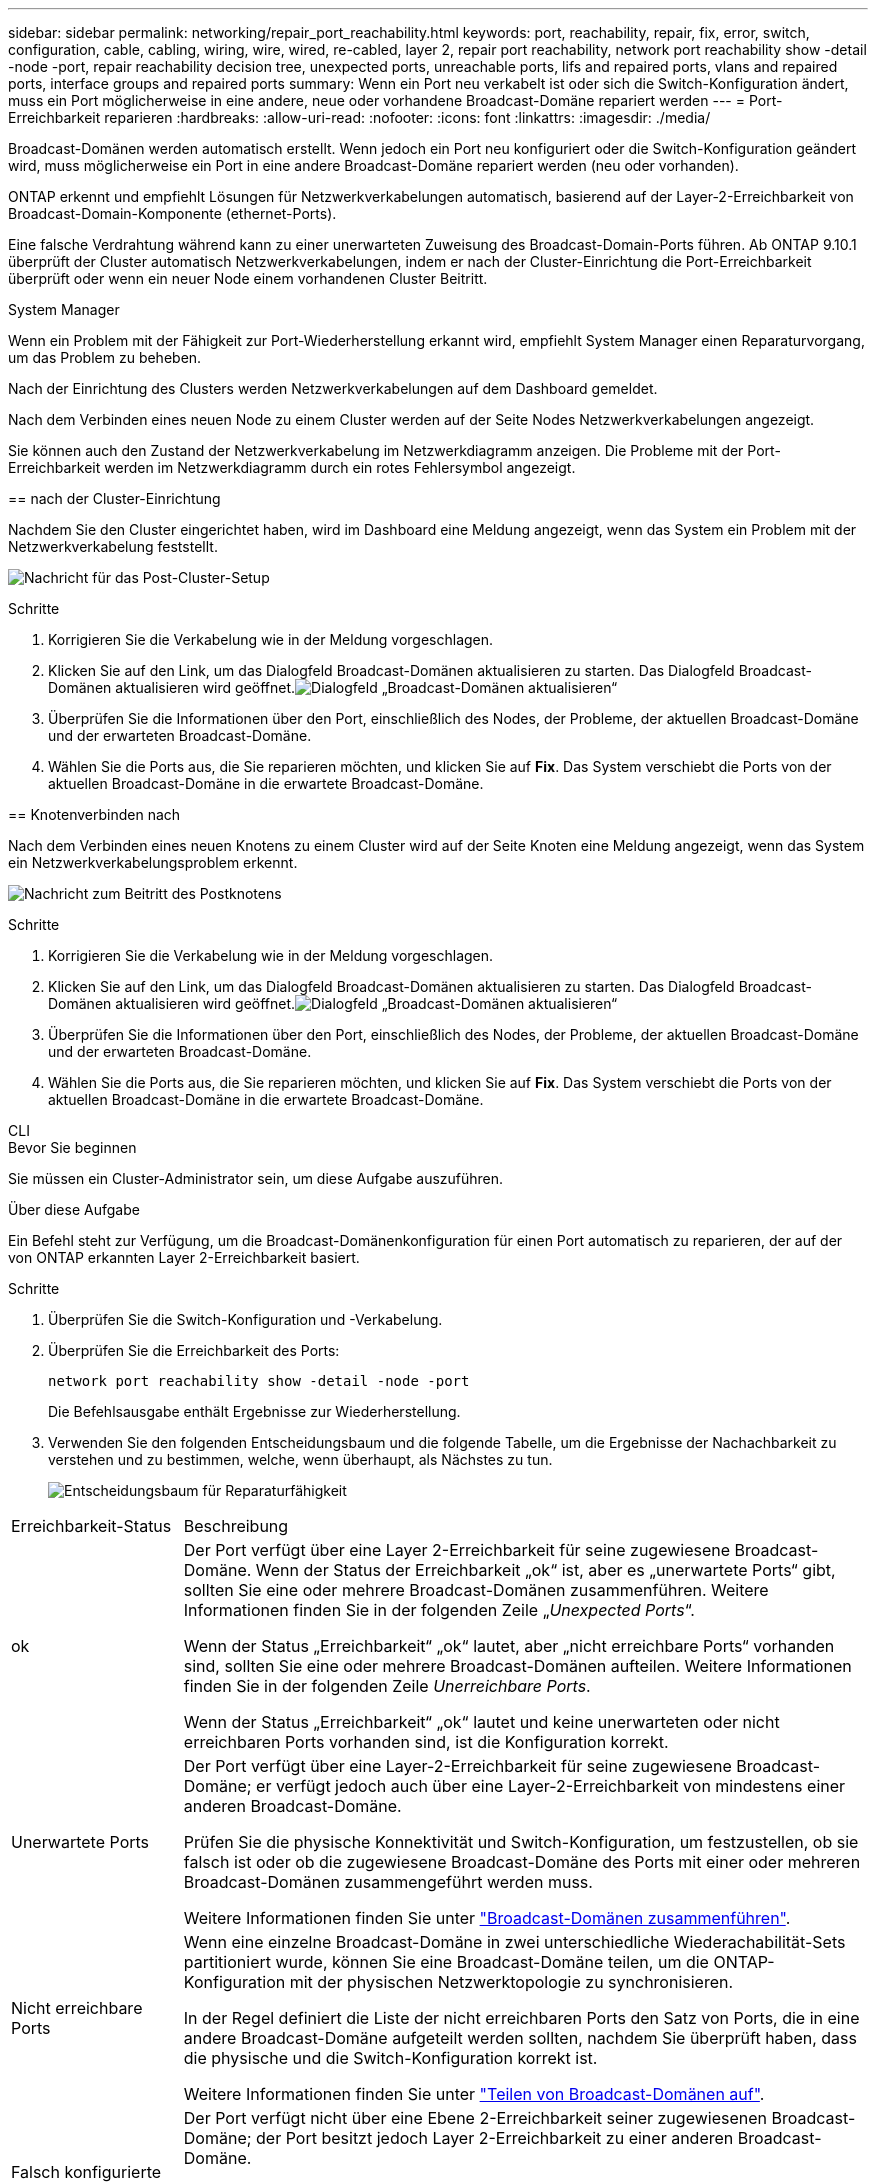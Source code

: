 ---
sidebar: sidebar 
permalink: networking/repair_port_reachability.html 
keywords: port, reachability, repair, fix, error, switch, configuration, cable, cabling, wiring, wire, wired, re-cabled, layer 2, repair port reachability, network port reachability show -detail -node -port, repair reachability decision tree, unexpected ports, unreachable ports, lifs and repaired ports, vlans and repaired ports, interface groups and repaired ports 
summary: Wenn ein Port neu verkabelt ist oder sich die Switch-Konfiguration ändert, muss ein Port möglicherweise in eine andere, neue oder vorhandene Broadcast-Domäne repariert werden 
---
= Port-Erreichbarkeit reparieren
:hardbreaks:
:allow-uri-read: 
:nofooter: 
:icons: font
:linkattrs: 
:imagesdir: ./media/


[role="lead"]
Broadcast-Domänen werden automatisch erstellt. Wenn jedoch ein Port neu konfiguriert oder die Switch-Konfiguration geändert wird, muss möglicherweise ein Port in eine andere Broadcast-Domäne repariert werden (neu oder vorhanden).

ONTAP erkennt und empfiehlt Lösungen für Netzwerkverkabelungen automatisch, basierend auf der Layer-2-Erreichbarkeit von Broadcast-Domain-Komponente (ethernet-Ports).

Eine falsche Verdrahtung während kann zu einer unerwarteten Zuweisung des Broadcast-Domain-Ports führen. Ab ONTAP 9.10.1 überprüft der Cluster automatisch Netzwerkverkabelungen, indem er nach der Cluster-Einrichtung die Port-Erreichbarkeit überprüft oder wenn ein neuer Node einem vorhandenen Cluster Beitritt.

[role="tabbed-block"]
====
.System Manager
--
Wenn ein Problem mit der Fähigkeit zur Port-Wiederherstellung erkannt wird, empfiehlt System Manager einen Reparaturvorgang, um das Problem zu beheben.

Nach der Einrichtung des Clusters werden Netzwerkverkabelungen auf dem Dashboard gemeldet.

Nach dem Verbinden eines neuen Node zu einem Cluster werden auf der Seite Nodes Netzwerkverkabelungen angezeigt.

Sie können auch den Zustand der Netzwerkverkabelung im Netzwerkdiagramm anzeigen. Die Probleme mit der Port-Erreichbarkeit werden im Netzwerkdiagramm durch ein rotes Fehlersymbol angezeigt.

== nach der Cluster-Einrichtung

Nachdem Sie den Cluster eingerichtet haben, wird im Dashboard eine Meldung angezeigt, wenn das System ein Problem mit der Netzwerkverkabelung feststellt.

image:auto-detect-01.png["Nachricht für das Post-Cluster-Setup"]

.Schritte
. Korrigieren Sie die Verkabelung wie in der Meldung vorgeschlagen.
. Klicken Sie auf den Link, um das Dialogfeld Broadcast-Domänen aktualisieren zu starten. Das Dialogfeld Broadcast-Domänen aktualisieren wird geöffnet.image:auto-detect-02.png["Dialogfeld „Broadcast-Domänen aktualisieren“"]
. Überprüfen Sie die Informationen über den Port, einschließlich des Nodes, der Probleme, der aktuellen Broadcast-Domäne und der erwarteten Broadcast-Domäne.
. Wählen Sie die Ports aus, die Sie reparieren möchten, und klicken Sie auf *Fix*. Das System verschiebt die Ports von der aktuellen Broadcast-Domäne in die erwartete Broadcast-Domäne.


== Knotenverbinden nach

Nach dem Verbinden eines neuen Knotens zu einem Cluster wird auf der Seite Knoten eine Meldung angezeigt, wenn das System ein Netzwerkverkabelungsproblem erkennt.

image:auto-detect-03.png["Nachricht zum Beitritt des Postknotens"]

.Schritte
. Korrigieren Sie die Verkabelung wie in der Meldung vorgeschlagen.
. Klicken Sie auf den Link, um das Dialogfeld Broadcast-Domänen aktualisieren zu starten. Das Dialogfeld Broadcast-Domänen aktualisieren wird geöffnet.image:auto-detect-02.png["Dialogfeld „Broadcast-Domänen aktualisieren“"]
. Überprüfen Sie die Informationen über den Port, einschließlich des Nodes, der Probleme, der aktuellen Broadcast-Domäne und der erwarteten Broadcast-Domäne.
. Wählen Sie die Ports aus, die Sie reparieren möchten, und klicken Sie auf *Fix*. Das System verschiebt die Ports von der aktuellen Broadcast-Domäne in die erwartete Broadcast-Domäne.


--
.CLI
--
.Bevor Sie beginnen
Sie müssen ein Cluster-Administrator sein, um diese Aufgabe auszuführen.

.Über diese Aufgabe
Ein Befehl steht zur Verfügung, um die Broadcast-Domänenkonfiguration für einen Port automatisch zu reparieren, der auf der von ONTAP erkannten Layer 2-Erreichbarkeit basiert.

.Schritte
. Überprüfen Sie die Switch-Konfiguration und -Verkabelung.
. Überprüfen Sie die Erreichbarkeit des Ports:
+
`network port reachability show -detail -node -port`

+
Die Befehlsausgabe enthält Ergebnisse zur Wiederherstellung.

. Verwenden Sie den folgenden Entscheidungsbaum und die folgende Tabelle, um die Ergebnisse der Nachachbarkeit zu verstehen und zu bestimmen, welche, wenn überhaupt, als Nächstes zu tun.
+
image:ontap_nm_image1.png["Entscheidungsbaum für Reparaturfähigkeit"]



[cols="20,80"]
|===


| Erreichbarkeit-Status | Beschreibung 


 a| 
ok
 a| 
Der Port verfügt über eine Layer 2-Erreichbarkeit für seine zugewiesene Broadcast-Domäne. Wenn der Status der Erreichbarkeit „ok“ ist, aber es „unerwartete Ports“ gibt, sollten Sie eine oder mehrere Broadcast-Domänen zusammenführen. Weitere Informationen finden Sie in der folgenden Zeile „_Unexpected Ports_“.

Wenn der Status „Erreichbarkeit“ „ok“ lautet, aber „nicht erreichbare Ports“ vorhanden sind, sollten Sie eine oder mehrere Broadcast-Domänen aufteilen. Weitere Informationen finden Sie in der folgenden Zeile _Unerreichbare Ports_.

Wenn der Status „Erreichbarkeit“ „ok“ lautet und keine unerwarteten oder nicht erreichbaren Ports vorhanden sind, ist die Konfiguration korrekt.



 a| 
Unerwartete Ports
 a| 
Der Port verfügt über eine Layer-2-Erreichbarkeit für seine zugewiesene Broadcast-Domäne; er verfügt jedoch auch über eine Layer-2-Erreichbarkeit von mindestens einer anderen Broadcast-Domäne.

Prüfen Sie die physische Konnektivität und Switch-Konfiguration, um festzustellen, ob sie falsch ist oder ob die zugewiesene Broadcast-Domäne des Ports mit einer oder mehreren Broadcast-Domänen zusammengeführt werden muss.

Weitere Informationen finden Sie unter link:merge_broadcast_domains.html["Broadcast-Domänen zusammenführen"].



 a| 
Nicht erreichbare Ports
 a| 
Wenn eine einzelne Broadcast-Domäne in zwei unterschiedliche Wiederachabilität-Sets partitioniert wurde, können Sie eine Broadcast-Domäne teilen, um die ONTAP-Konfiguration mit der physischen Netzwerktopologie zu synchronisieren.

In der Regel definiert die Liste der nicht erreichbaren Ports den Satz von Ports, die in eine andere Broadcast-Domäne aufgeteilt werden sollten, nachdem Sie überprüft haben, dass die physische und die Switch-Konfiguration korrekt ist.

Weitere Informationen finden Sie unter link:split_broadcast_domains.html["Teilen von Broadcast-Domänen auf"].



 a| 
Falsch konfigurierte Erreichbarkeit
 a| 
Der Port verfügt nicht über eine Ebene 2-Erreichbarkeit seiner zugewiesenen Broadcast-Domäne; der Port besitzt jedoch Layer 2-Erreichbarkeit zu einer anderen Broadcast-Domäne.

Sie können die Anschlussfähigkeit reparieren. Wenn Sie den folgenden Befehl ausführen, weist das System den Port der Broadcast-Domäne zu, der sie nachzuweisen kann:

`network port reachability repair -node -port`



 a| 
Keine Erreichbarkeit
 a| 
Der Port verfügt nicht über eine Ebene 2-Erreichbarkeit für eine vorhandene Broadcast-Domäne.

Sie können die Anschlussfähigkeit reparieren. Wenn Sie den folgenden Befehl ausführen, weist das System den Port einer neuen automatisch erstellten Broadcast-Domäne im Standard-IPspace zu:

`network port reachability repair -node -port`

*Hinweis:* Wenn alle Interface Group (ifgrp) Mitgliedsports berichten `no-reachability`, Ausführen des `network port reachability repair` Der Befehl auf jedem Mitgliedsport würde dazu führen, dass jeder von der ifgrp entfernt und in eine neue Broadcast-Domäne platziert wird, was schließlich dazu führt, dass der ifgrp selbst entfernt wird. Vor der Ausführung des `network port reachability repair` Überprüfen Sie, ob die erreichbare Broadcast-Domäne des Ports basierend auf der physischen Netzwerktopologie den Erwartungen entspricht.



 a| 
Multi-Domain-Erreichbarkeit
 a| 
Der Port verfügt über eine Layer-2-Erreichbarkeit für seine zugewiesene Broadcast-Domäne; er verfügt jedoch auch über eine Layer-2-Erreichbarkeit von mindestens einer anderen Broadcast-Domäne.

Prüfen Sie die physische Konnektivität und Switch-Konfiguration, um festzustellen, ob sie falsch ist oder ob die zugewiesene Broadcast-Domäne des Ports mit einer oder mehreren Broadcast-Domänen zusammengeführt werden muss.

Weitere Informationen finden Sie unter link:merge_broadcast_domains.html["Broadcast-Domänen zusammenführen"].



 a| 
Unbekannt
 a| 
Wenn der Status „unbekannt“ lautet, warten Sie einige Minuten, und versuchen Sie den Befehl erneut.

|===
Nachdem Sie einen Port repariert haben, überprüfen Sie, ob LIFs und VLANs verschoben wurden. Wenn der Port Teil einer Schnittstellengruppe war, müssen Sie auch verstehen, was mit dieser Schnittstellengruppe passiert ist.

== LIFs

Wenn ein Port repariert und in eine andere Broadcast-Domäne verschoben wird, werden alle LIFs, die auf dem reparierten Port konfiguriert wurden, automatisch einem neuen Home Port zugewiesen. Dieser Startport wird, falls möglich, aus derselben Broadcast-Domäne auf demselben Node ausgewählt. Alternativ wird ein Home-Port von einem anderen Node ausgewählt, oder wenn keine geeigneten Home-Ports vorhanden sind, wird der Home-Port gelöscht.

Wenn der Home Port eines LIF auf einen anderen Node verschoben oder gelöscht wird, gilt die LIF als „verschoben“. Sie können diese vertriebenen LIFs mit dem folgenden Befehl anzeigen:

`displaced-interface show`

Wenn vertriebene LIFs vorhanden sind, müssen Sie Folgendes tun:

* Stellen Sie die Homepage der vertriebenen LIF wieder her:
+
`displaced-interface restore`

* Legen Sie die Startseite der LIF manuell fest:
+
`network interface modify -home-port -home-node`

* Entfernen Sie den Eintrag aus der Tabelle "Vertriebene-Schnittstelle", wenn Sie mit dem LIF aktuell konfiguriert Home zufrieden sind:
+
`displaced-interface delete`



== VLANs

Wenn der reparierte Port VLANs hatte, werden diese VLANs automatisch gelöscht, aber auch als „verdrängt“ aufgezeichnet. Sie können diese verschobenen VLANs anzeigen:

`displaced-vlans show`

Wenn vertriebene VLANs vorhanden sind, müssen Sie Folgendes tun:

* Stellen Sie die VLANs an einem anderen Port wieder her:
+
`displaced-vlans restore`

* Entfernen Sie den Eintrag aus der Tabelle „Vertriebene-vlans“:
+
`displaced-vlans delete`



== Schnittstellengruppen

Wenn der reparierte Port Teil einer Schnittstellengruppe war, wird er von dieser Schnittstellengruppe entfernt. Wenn es der einzige Mitgliedsport war, der der Schnittstellengruppe zugewiesen wurde, wird die Schnittstellengruppe selbst entfernt.

--
====
.Verwandte Themen
link:https://docs.netapp.com/us-en/ontap/networking/verify_your_network_configuration.html["Überprüfen Sie die Netzwerkkonfiguration nach dem Upgrade"]

link:monitor_the_reachability_of_network_ports.html["Überwachen Sie die Erreichbarkeit von Netzwerkports"]
